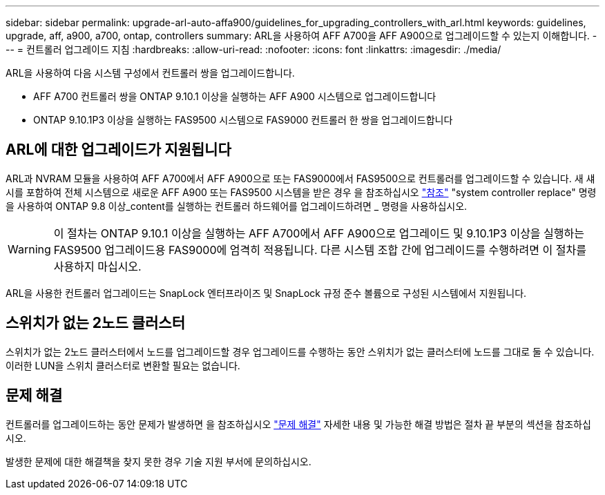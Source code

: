 ---
sidebar: sidebar 
permalink: upgrade-arl-auto-affa900/guidelines_for_upgrading_controllers_with_arl.html 
keywords: guidelines, upgrade, aff, a900, a700, ontap, controllers 
summary: ARL을 사용하여 AFF A700을 AFF A900으로 업그레이드할 수 있는지 이해합니다. 
---
= 컨트롤러 업그레이드 지침
:hardbreaks:
:allow-uri-read: 
:nofooter: 
:icons: font
:linkattrs: 
:imagesdir: ./media/


[role="lead"]
ARL을 사용하여 다음 시스템 구성에서 컨트롤러 쌍을 업그레이드합니다.

* AFF A700 컨트롤러 쌍을 ONTAP 9.10.1 이상을 실행하는 AFF A900 시스템으로 업그레이드합니다
* ONTAP 9.10.1P3 이상을 실행하는 FAS9500 시스템으로 FAS9000 컨트롤러 한 쌍을 업그레이드합니다




== ARL에 대한 업그레이드가 지원됩니다

ARL과 NVRAM 모듈을 사용하여 AFF A700에서 AFF A900으로 또는 FAS9000에서 FAS9500으로 컨트롤러를 업그레이드할 수 있습니다. 새 섀시를 포함하여 전체 시스템으로 새로운 AFF A900 또는 FAS9500 시스템을 받은 경우 을 참조하십시오 link:other_references.html["참조"] "system controller replace" 명령을 사용하여 ONTAP 9.8 이상_content를 실행하는 컨트롤러 하드웨어를 업그레이드하려면 _ 명령을 사용하십시오.


WARNING: 이 절차는 ONTAP 9.10.1 이상을 실행하는 AFF A700에서 AFF A900으로 업그레이드 및 9.10.1P3 이상을 실행하는 FAS9500 업그레이드용 FAS9000에 엄격히 적용됩니다. 다른 시스템 조합 간에 업그레이드를 수행하려면 이 절차를 사용하지 마십시오.

ARL을 사용한 컨트롤러 업그레이드는 SnapLock 엔터프라이즈 및 SnapLock 규정 준수 볼륨으로 구성된 시스템에서 지원됩니다.



== 스위치가 없는 2노드 클러스터

스위치가 없는 2노드 클러스터에서 노드를 업그레이드할 경우 업그레이드를 수행하는 동안 스위치가 없는 클러스터에 노드를 그대로 둘 수 있습니다. 이러한 LUN을 스위치 클러스터로 변환할 필요는 없습니다.



== 문제 해결

컨트롤러를 업그레이드하는 동안 문제가 발생하면 을 참조하십시오 link:troubleshoot_index.html["문제 해결"] 자세한 내용 및 가능한 해결 방법은 절차 끝 부분의 섹션을 참조하십시오.

발생한 문제에 대한 해결책을 찾지 못한 경우 기술 지원 부서에 문의하십시오.
